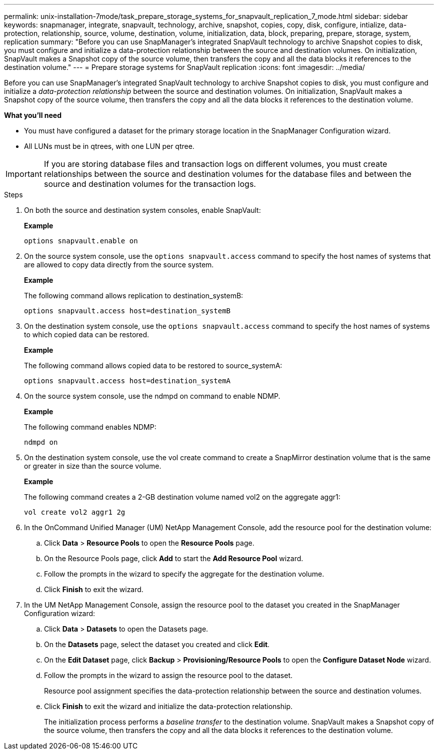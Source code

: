 ---
permalink: unix-installation-7mode/task_prepare_storage_systems_for_snapvault_replication_7_mode.html
sidebar: sidebar
keywords: snapmanager, integrate, snapvault, technology, archive, snapshot, copies, copy, disk, configure, intialize, data-protection, relationship, source, volume, destination, volume, initialization, data, block, preparing, prepare, storage, system, replication
summary: "Before you can use SnapManager’s integrated SnapVault technology to archive Snapshot copies to disk, you must configure and initialize a data-protection relationship between the source and destination volumes. On initialization, SnapVault makes a Snapshot copy of the source volume, then transfers the copy and all the data blocks it references to the destination volume."
---
= Prepare storage systems for SnapVault replication
:icons: font
:imagesdir: ../media/

[.lead]
Before you can use SnapManager's integrated SnapVault technology to archive Snapshot copies to disk, you must configure and initialize a _data-protection relationship_ between the source and destination volumes. On initialization, SnapVault makes a Snapshot copy of the source volume, then transfers the copy and all the data blocks it references to the destination volume.

*What you'll need*

* You must have configured a dataset for the primary storage location in the SnapManager Configuration wizard.
* All LUNs must be in qtrees, with one LUN per qtree.

IMPORTANT: If you are storing database files and transaction logs on different volumes, you must create relationships between the source and destination volumes for the database files and between the source and destination volumes for the transaction logs.

.Steps

. On both the source and destination system consoles, enable SnapVault:
+
*Example*
+
----
options snapvault.enable on
----

. On the source system console, use the `options snapvault.access` command to specify the host names of systems that are allowed to copy data directly from the source system.
+
*Example*
+
The following command allows replication to destination_systemB:
+
----
options snapvault.access host=destination_systemB
----

. On the destination system console, use the `options snapvault.access` command to specify the host names of systems to which copied data can be restored.
+
*Example*
+
The following command allows copied data to be restored to source_systemA:
+
----
options snapvault.access host=destination_systemA
----

. On the source system console, use the ndmpd on command to enable NDMP.
+
*Example*
+
The following command enables NDMP:
+
----
ndmpd on
----

. On the destination system console, use the vol create command to create a SnapMirror destination volume that is the same or greater in size than the source volume.
+
*Example*
+
The following command creates a 2-GB destination volume named vol2 on the aggregate aggr1:
+
----
vol create vol2 aggr1 2g
----

. In the OnCommand Unified Manager (UM) NetApp Management Console, add the resource pool for the destination volume:
 .. Click *Data* > *Resource Pools* to open the *Resource Pools* page.
 .. On the Resource Pools page, click *Add* to start the *Add Resource Pool* wizard.
 .. Follow the prompts in the wizard to specify the aggregate for the destination volume.
 .. Click *Finish* to exit the wizard.
. In the UM NetApp Management Console, assign the resource pool to the dataset you created in the SnapManager Configuration wizard:
 .. Click *Data* > *Datasets* to open the Datasets page.
 .. On the *Datasets* page, select the dataset you created and click *Edit*.
 .. On the *Edit Dataset* page, click *Backup* > *Provisioning/Resource Pools* to open the *Configure Dataset Node* wizard.
 .. Follow the prompts in the wizard to assign the resource pool to the dataset.
+
Resource pool assignment specifies the data-protection relationship between the source and destination volumes.

 .. Click *Finish* to exit the wizard and initialize the data-protection relationship.
+
The initialization process performs a _baseline transfer_ to the destination volume. SnapVault makes a Snapshot copy of the source volume, then transfers the copy and all the data blocks it references to the destination volume.

